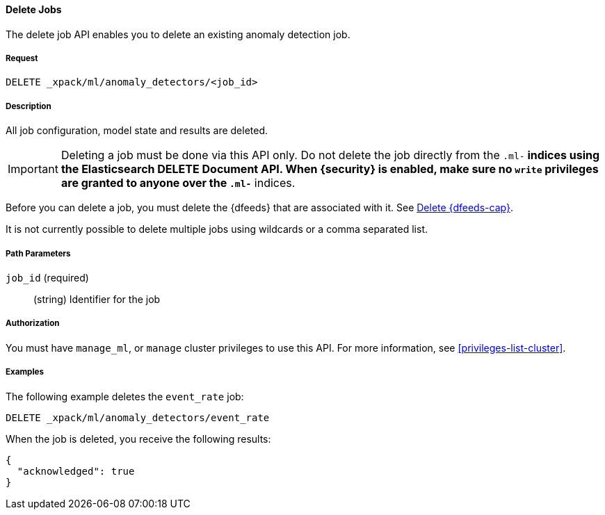 //lcawley: Verified example output 2017-04-11
[[ml-delete-job]]
==== Delete Jobs

The delete job API enables you to delete an existing anomaly detection job.


===== Request

`DELETE _xpack/ml/anomaly_detectors/<job_id>`


===== Description

All job configuration, model state and results are deleted.

IMPORTANT:  Deleting a job must be done via this API only. Do not delete the
            job directly from the `.ml-*` indices using the Elasticsearch
            DELETE Document API. When {security} is enabled, make sure no `write`
            privileges are granted to anyone over the `.ml-*` indices.

Before you can delete a job, you must delete the {dfeeds} that are associated
with it. See <<ml-delete-datafeed,Delete {dfeeds-cap}>>.

It is not currently possible to delete multiple jobs using wildcards or a comma
separated list.

===== Path Parameters

`job_id` (required)::
  (string) Identifier for the job


===== Authorization

You must have `manage_ml`, or `manage` cluster privileges to use this API.
For more information, see <<privileges-list-cluster>>.


===== Examples

The following example deletes the `event_rate` job:

[source,js]
--------------------------------------------------
DELETE _xpack/ml/anomaly_detectors/event_rate
--------------------------------------------------
// CONSOLE
// TEST[skip:todo]

When the job is deleted, you receive the following results:
[source,js]
----
{
  "acknowledged": true
}
----
